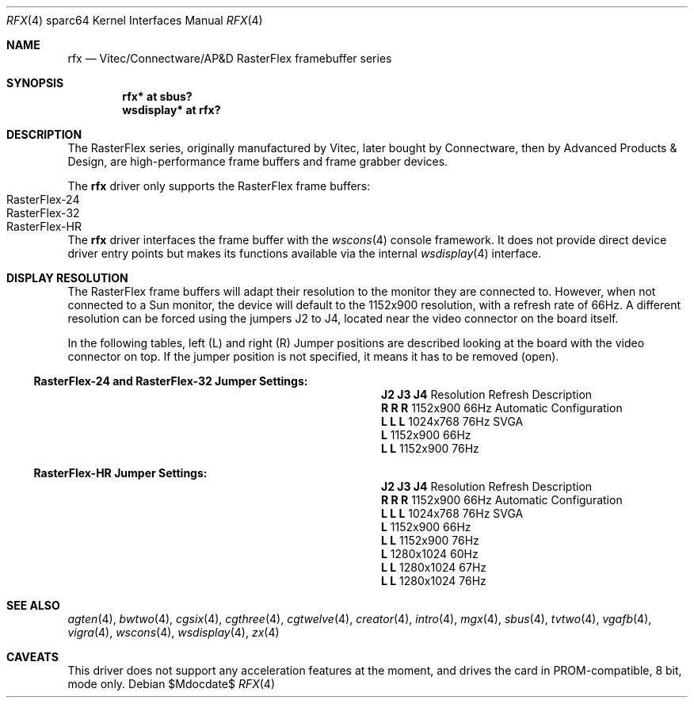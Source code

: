 .\"	$OpenBSD: rfx.4,v 1.7 2007/05/31 19:19:57 jmc Exp $
.\"
.\" Copyright (c) 2004, Miodrag Vallat.
.\" All rights reserved.
.\"
.\" Redistribution and use in source and binary forms, with or without
.\" modification, are permitted provided that the following conditions
.\" are met:
.\" 1. Redistributions of source code must retain the above copyright
.\"    notice, this list of conditions and the following disclaimer.
.\" 2. Redistributions in binary form must reproduce the above copyright
.\"    notice, this list of conditions and the following disclaimer in the
.\"    documentation and/or other materials provided with the distribution.
.\"
.\" THIS SOFTWARE IS PROVIDED BY THE AUTHOR ``AS IS'' AND ANY EXPRESS OR
.\" IMPLIED WARRANTIES, INCLUDING, BUT NOT LIMITED TO, THE IMPLIED
.\" WARRANTIES OF MERCHANTABILITY AND FITNESS FOR A PARTICULAR PURPOSE ARE
.\" DISCLAIMED.  IN NO EVENT SHALL THE AUTHOR BE LIABLE FOR ANY DIRECT,
.\" INDIRECT, INCIDENTAL, SPECIAL, EXEMPLARY, OR CONSEQUENTIAL DAMAGES
.\" (INCLUDING, BUT NOT LIMITED TO, PROCUREMENT OF SUBSTITUTE GOODS OR
.\" SERVICES; LOSS OF USE, DATA, OR PROFITS; OR BUSINESS INTERRUPTION)
.\" HOWEVER CAUSED AND ON ANY THEORY OF LIABILITY, WHETHER IN CONTRACT,
.\" STRICT LIABILITY, OR TORT (INCLUDING NEGLIGENCE OR OTHERWISE) ARISING IN
.\" ANY WAY OUT OF THE USE OF THIS SOFTWARE, EVEN IF ADVISED OF THE
.\" POSSIBILITY OF SUCH DAMAGE.
.\"
.Dd $Mdocdate$
.Dt RFX 4 sparc64
.Os
.Sh NAME
.Nm rfx
.Nd Vitec/Connectware/AP&D
.Tn RasterFlex
framebuffer series
.Sh SYNOPSIS
.Cd "rfx* at sbus?"
.Cd "wsdisplay* at rfx?"
.Sh DESCRIPTION
The
.Tn RasterFlex
series, originally manufactured by Vitec, later bought by Connectware,
then by Advanced Products & Design, are high-performance frame buffers
and frame grabber devices.
.Pp
The
.Nm
driver only supports the
.Tn RasterFlex
frame buffers:
.Bl -tag -width RasterFLEX-HR -offset indent -compact
.It RasterFlex-24
.It RasterFlex-32
.It RasterFlex-HR
.El
.Pp
The
.Nm
driver interfaces the frame buffer with the
.Xr wscons 4
console framework.
It does not provide direct device driver entry points
but makes its functions available via the internal
.Xr wsdisplay 4
interface.
.Sh DISPLAY RESOLUTION
The
.Tn RasterFlex
frame buffers will adapt their resolution to the monitor they are
connected to.
However, when not connected to a
.Tn Sun
monitor, the device will default to the 1152x900 resolution, with a refresh
rate of 66Hz.
A different resolution can be forced using the jumpers J2 to J4, located
near the video connector on the board itself.
.Pp
In the following tables, left
.Pq L
and right
.Pq R
Jumper positions are described looking at the board with the video connector
on top.
If the jumper position is not specified, it means it has to be removed
.Pq open .
.Ss RasterFlex-24 and RasterFlex-32 Jumper Settings:
.Bl -column "Jumpers" "Resolution" "Refresh"
.It Li "J2 J3 J4" Ta Resolution Ta Refresh Ta Description
.It " "
.It Li " R  R  R" Ta 1152x900 Ta 66Hz Ta "Automatic Configuration"
.It Li "L  L  L " Ta 1024x768 Ta 76Hz Ta "SVGA"
.It Li "L       " Ta 1152x900 Ta 66Hz
.It Li "   L  L " Ta 1152x900 Ta 76Hz
.El
.Ss RasterFlex-HR Jumper Settings:
.Bl -column "Jumpers" "Resolution" "Refresh"
.It Li "J2 J3 J4" Ta Resolution Ta Refresh Ta Description
.It " "
.It Li " R  R  R" Ta 1152x900 Ta 66Hz Ta "Automatic Configuration"
.It Li "L  L  L " Ta 1024x768 Ta 76Hz Ta "SVGA"
.It Li "L       " Ta 1152x900 Ta 66Hz
.It Li "L  L    " Ta 1152x900 Ta 76Hz
.It Li "   L    " Ta 1280x1024 Ta 60Hz
.It Li "   L  L " Ta 1280x1024 Ta 67Hz
.It Li "L     L " Ta 1280x1024 Ta 76Hz
.El
.Sh SEE ALSO
.Xr agten 4 ,
.Xr bwtwo 4 ,
.Xr cgsix 4 ,
.Xr cgthree 4 ,
.Xr cgtwelve 4 ,
.Xr creator 4 ,
.Xr intro 4 ,
.Xr mgx 4 ,
.Xr sbus 4 ,
.Xr tvtwo 4 ,
.Xr vgafb 4 ,
.Xr vigra 4 ,
.Xr wscons 4 ,
.Xr wsdisplay 4 ,
.Xr zx 4
.Sh CAVEATS
This driver does not support any acceleration features at the moment, and
drives the card in PROM-compatible, 8 bit, mode only.
